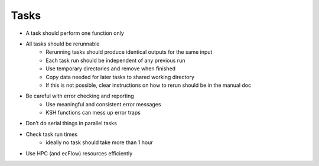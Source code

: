 Tasks
-----

- A task should perform one function only
- All tasks should be rerunnable
    - Rerunning  tasks should  produce identical outputs for the same input
    - Each task run should  be independent of any previous run
    - Use temporary  directories and  remove when finished
    - Copy data needed  for later tasks to shared working  directory
    - If this is not possible, clear instructions on how to rerun should  be in the manual  doc

- Be careful with error checking and reporting
    - Use meaningful and consistent error messages
    - KSH functions can mess up error traps

- Don’t do serial things in parallel tasks
- Check task run times
    - ideally no task should take more than 1 hour

- Use HPC (and ecFlow) resources efficiently